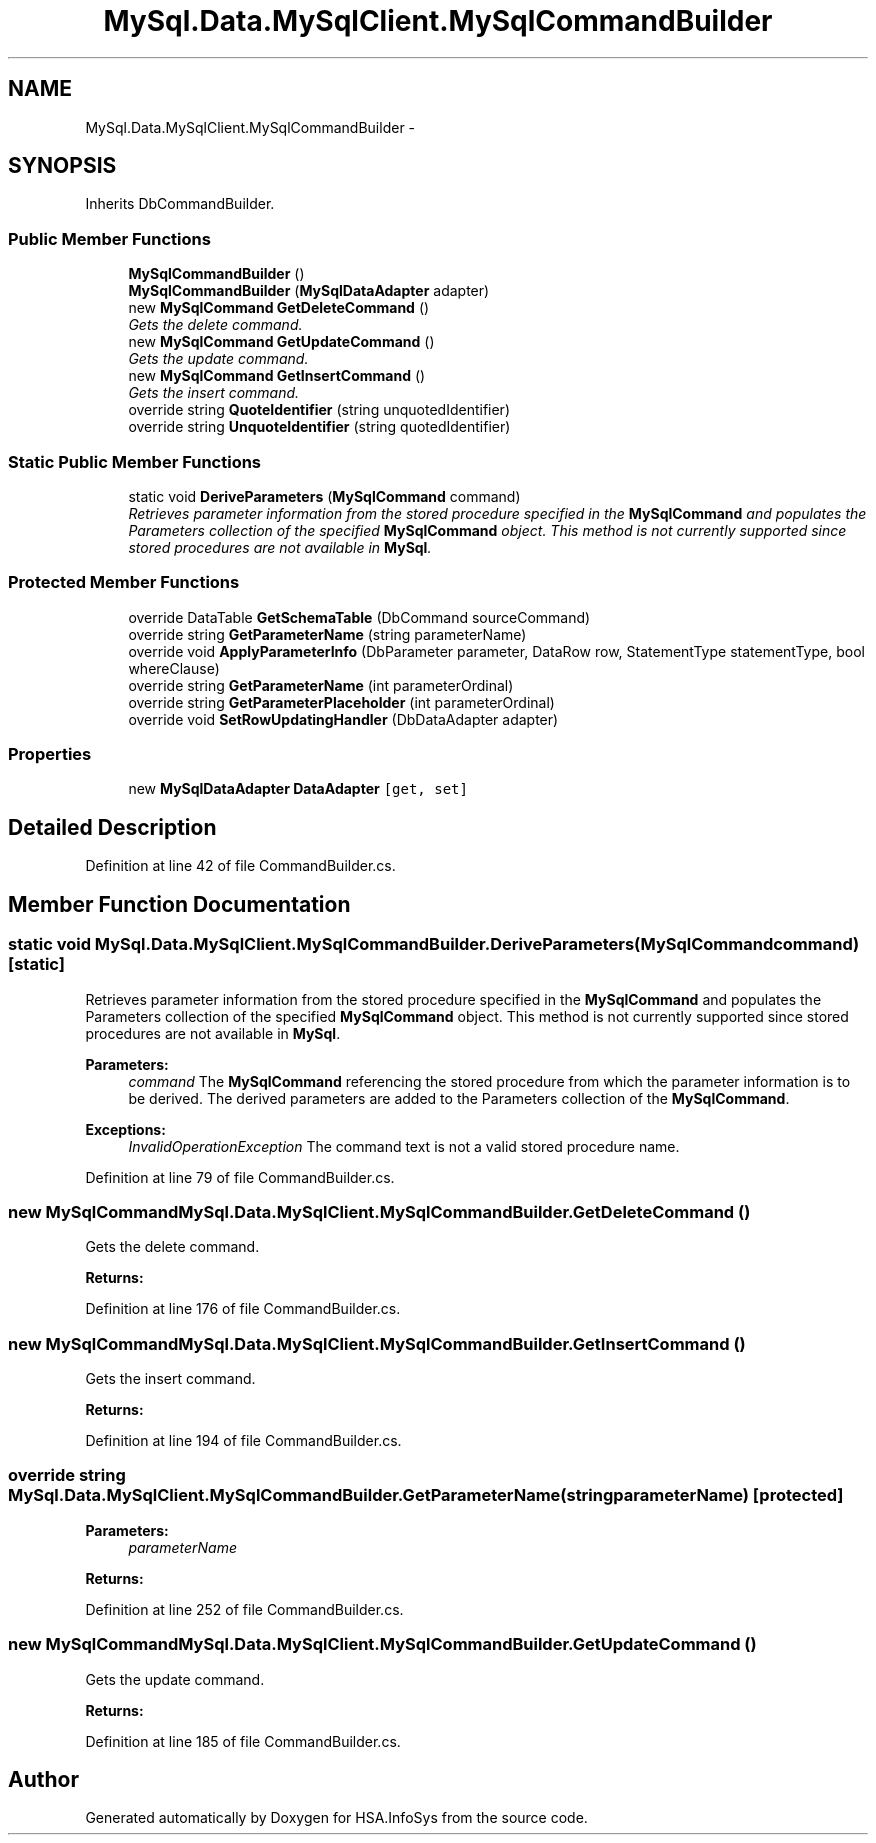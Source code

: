 .TH "MySql.Data.MySqlClient.MySqlCommandBuilder" 3 "Fri Jul 5 2013" "Version 1.0" "HSA.InfoSys" \" -*- nroff -*-
.ad l
.nh
.SH NAME
MySql.Data.MySqlClient.MySqlCommandBuilder \- 
.PP
 

.SH SYNOPSIS
.br
.PP
.PP
Inherits DbCommandBuilder\&.
.SS "Public Member Functions"

.in +1c
.ti -1c
.RI "\fBMySqlCommandBuilder\fP ()"
.br
.ti -1c
.RI "\fBMySqlCommandBuilder\fP (\fBMySqlDataAdapter\fP adapter)"
.br
.ti -1c
.RI "new \fBMySqlCommand\fP \fBGetDeleteCommand\fP ()"
.br
.RI "\fIGets the delete command\&. \fP"
.ti -1c
.RI "new \fBMySqlCommand\fP \fBGetUpdateCommand\fP ()"
.br
.RI "\fIGets the update command\&. \fP"
.ti -1c
.RI "new \fBMySqlCommand\fP \fBGetInsertCommand\fP ()"
.br
.RI "\fIGets the insert command\&. \fP"
.ti -1c
.RI "override string \fBQuoteIdentifier\fP (string unquotedIdentifier)"
.br
.ti -1c
.RI "override string \fBUnquoteIdentifier\fP (string quotedIdentifier)"
.br
.in -1c
.SS "Static Public Member Functions"

.in +1c
.ti -1c
.RI "static void \fBDeriveParameters\fP (\fBMySqlCommand\fP command)"
.br
.RI "\fIRetrieves parameter information from the stored procedure specified in the \fBMySqlCommand\fP and populates the Parameters collection of the specified \fBMySqlCommand\fP object\&. This method is not currently supported since stored procedures are not available in \fBMySql\fP\&. \fP"
.in -1c
.SS "Protected Member Functions"

.in +1c
.ti -1c
.RI "override DataTable \fBGetSchemaTable\fP (DbCommand sourceCommand)"
.br
.ti -1c
.RI "override string \fBGetParameterName\fP (string parameterName)"
.br
.ti -1c
.RI "override void \fBApplyParameterInfo\fP (DbParameter parameter, DataRow row, StatementType statementType, bool whereClause)"
.br
.ti -1c
.RI "override string \fBGetParameterName\fP (int parameterOrdinal)"
.br
.ti -1c
.RI "override string \fBGetParameterPlaceholder\fP (int parameterOrdinal)"
.br
.ti -1c
.RI "override void \fBSetRowUpdatingHandler\fP (DbDataAdapter adapter)"
.br
.in -1c
.SS "Properties"

.in +1c
.ti -1c
.RI "new \fBMySqlDataAdapter\fP \fBDataAdapter\fP\fC [get, set]\fP"
.br
.in -1c
.SH "Detailed Description"
.PP 

.PP
Definition at line 42 of file CommandBuilder\&.cs\&.
.SH "Member Function Documentation"
.PP 
.SS "static void MySql\&.Data\&.MySqlClient\&.MySqlCommandBuilder\&.DeriveParameters (\fBMySqlCommand\fPcommand)\fC [static]\fP"

.PP
Retrieves parameter information from the stored procedure specified in the \fBMySqlCommand\fP and populates the Parameters collection of the specified \fBMySqlCommand\fP object\&. This method is not currently supported since stored procedures are not available in \fBMySql\fP\&. 
.PP
\fBParameters:\fP
.RS 4
\fIcommand\fP The \fBMySqlCommand\fP referencing the stored procedure from which the parameter information is to be derived\&. The derived parameters are added to the Parameters collection of the \fBMySqlCommand\fP\&.
.RE
.PP
\fBExceptions:\fP
.RS 4
\fIInvalidOperationException\fP The command text is not a valid stored procedure name\&.
.RE
.PP

.PP
Definition at line 79 of file CommandBuilder\&.cs\&.
.SS "new \fBMySqlCommand\fP MySql\&.Data\&.MySqlClient\&.MySqlCommandBuilder\&.GetDeleteCommand ()"

.PP
Gets the delete command\&. 
.PP
\fBReturns:\fP
.RS 4

.RE
.PP

.PP
Definition at line 176 of file CommandBuilder\&.cs\&.
.SS "new \fBMySqlCommand\fP MySql\&.Data\&.MySqlClient\&.MySqlCommandBuilder\&.GetInsertCommand ()"

.PP
Gets the insert command\&. 
.PP
\fBReturns:\fP
.RS 4

.RE
.PP

.PP
Definition at line 194 of file CommandBuilder\&.cs\&.
.SS "override string MySql\&.Data\&.MySqlClient\&.MySqlCommandBuilder\&.GetParameterName (stringparameterName)\fC [protected]\fP"

.PP

.PP
\fBParameters:\fP
.RS 4
\fIparameterName\fP 
.RE
.PP
\fBReturns:\fP
.RS 4
.RE
.PP

.PP
Definition at line 252 of file CommandBuilder\&.cs\&.
.SS "new \fBMySqlCommand\fP MySql\&.Data\&.MySqlClient\&.MySqlCommandBuilder\&.GetUpdateCommand ()"

.PP
Gets the update command\&. 
.PP
\fBReturns:\fP
.RS 4

.RE
.PP

.PP
Definition at line 185 of file CommandBuilder\&.cs\&.

.SH "Author"
.PP 
Generated automatically by Doxygen for HSA\&.InfoSys from the source code\&.
